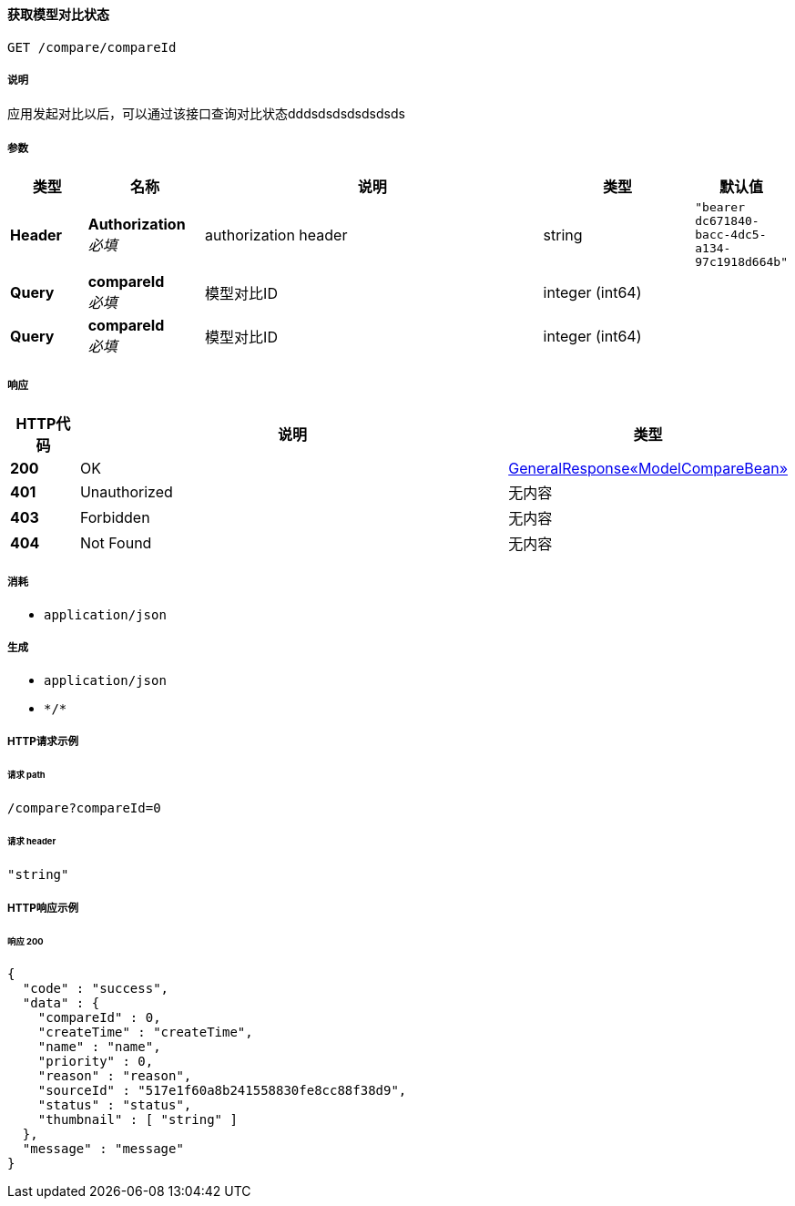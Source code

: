 
[[_queryusingget]]
==== 获取模型对比状态
....
GET /compare/compareId
....


===== 说明
应用发起对比以后，可以通过该接口查询对比状态dddsdsdsdsdsdsds


===== 参数

[options="header", cols=".^2a,.^3a,.^9a,.^4a,.^2a"]
|===
|类型|名称|说明|类型|默认值
|**Header**|**Authorization** +
__必填__|authorization header|string|`"bearer dc671840-bacc-4dc5-a134-97c1918d664b"`
|**Query**|**compareId** +
__必填__|模型对比ID|integer (int64)|
|**Query**|**compareId** +
__必填__|模型对比ID|integer (int64)|
|===


===== 响应

[options="header", cols=".^2a,.^14a,.^4a"]
|===
|HTTP代码|说明|类型
|**200**|OK|<<_75831995758d85ecb92841b9dd2052f6,GeneralResponse«ModelCompareBean»>>
|**401**|Unauthorized|无内容
|**403**|Forbidden|无内容
|**404**|Not Found|无内容
|===


===== 消耗

* `application/json`


===== 生成

* `application/json`
* `\*/*`


===== HTTP请求示例

====== 请求 path
----
/compare?compareId=0
----


====== 请求 header
[source,json]
----
"string"
----


===== HTTP响应示例

====== 响应 200
[source,json]
----
{
  "code" : "success",
  "data" : {
    "compareId" : 0,
    "createTime" : "createTime",
    "name" : "name",
    "priority" : 0,
    "reason" : "reason",
    "sourceId" : "517e1f60a8b241558830fe8cc88f38d9",
    "status" : "status",
    "thumbnail" : [ "string" ]
  },
  "message" : "message"
}
----



